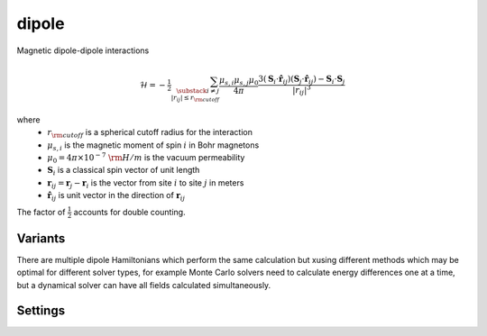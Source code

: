 dipole
======

Magnetic dipole-dipole interactions

.. math::
      \mathscr{H} = -\tfrac{1}{2}\sum_{\substack{i \neq j \\ |r_{ij}| \leq r_{\rm cutoff}}} \frac{\mu_{s,i}\mu_{s,j}\mu_0}{4\pi} \frac{3(\mathbf{S}_{i}\cdot\hat{\mathbf{r}}_{ij})(\mathbf{S}_{j}\cdot\hat{\mathbf{r}}_{ij}) - \mathbf{S}_{i}\cdot\mathbf{S}_{j}}{|r_{ij}|^3}

where
    - :math:`r_{\rm cutoff}` is a spherical cutoff radius for the interaction
    - :math:`\mu_{s,i}` is the magnetic moment of spin :math:`i` in Bohr magnetons
    - :math:`\mu_0 = 4\pi\times 10^{-7} ~ {\rm H/m}` is the vacuum permeability
    - :math:`\mathbf{S}_{i}` is a classical spin vector of unit length
    - :math:`\mathbf{r}_{ij} = \mathbf{r}_{j} - \mathbf{r}_{i}` is the vector from site :math:`i` to site :math:`j` in meters
    - :math:`\hat{\mathbf{r}}_{ij}` is unit vector in the direction of :math:`\mathbf{r}_{ij}`

The factor of :math:`\tfrac{1}{2}` accounts for double counting.

Variants
########

There are multiple dipole Hamiltonians which perform the same calculation but xusing different methods which may be
optimal for different solver types, for example Monte Carlo solvers need to calculate energy differences one at a time,
but a dynamical solver can have all fields calculated simultaneously.

.. describe:: dipole-bruteforce

    A naive evaluation of the double sum. Lowest memory usage but very slow. Useful mostly for testing correctness of
    more complex methods.


.. describe:: dipole-neartree

    A semi-bruteforce method which uses a fast dynamic neighbour lookup (the near tree). It has low memory usage but is
    slower than the more memory hungry methods. Useful for Monte Carlo when limited by memory.

.. describe:: dipole-neighbour-list

    A middle point between the dipole-neartree and the dipole-tensor. It stores the full neighbour list and
    :math:`\hat{\mathbf{r}}_{ij}` but calculates each the dipole expression each time. Uses about 1/3 of the memory
    of the dipole-tensor and is much faster than dipole-neartree. Often an optimal choice for Monte-Carlo if enough
    memory is available.

.. describe:: dipole-tensor

    Stores the full dipole interaction tensor (i.e. with all the dipole terms precomputed). Extremely expensive in
    memory but very fast. Only really useful for small systems or short :math:`r_{\rm cutoff}`.

.. describe:: dipole-fft

    Calculates the dipole tensor in Fourier space and applies it using convolution theorem. Very efficient in memory
    and very fast, but calculates all spins simultaneously. This overhead makes it too slow for Monte-Carlo, but very
    efficient for dynamical solvers.

Settings
########

.. describe:: r_cutoff

    Spherical cutoff radius for dipole interactions in units of lattice parameters